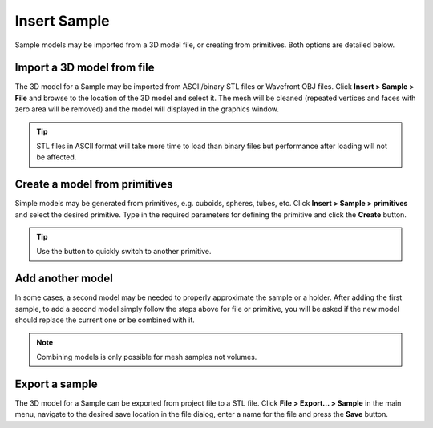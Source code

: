 #############
Insert Sample
#############
Sample models may be imported from a 3D model file, or creating from primitives. Both options are detailed below.

***************************
Import a 3D model from file
***************************
The 3D model for a Sample may be imported from ASCII/binary STL files or Wavefront OBJ files. Click
**Insert > Sample > File** and browse to the location of the 3D model and select it. The mesh will be cleaned
(repeated vertices and faces with zero area will be removed) and the model will displayed in the graphics window.

.. tip::
   STL files in ASCII format will take more time to load than binary files but
   performance after loading will not be affected.

******************************
Create a model from primitives
******************************
Simple models may be generated from primitives, e.g. cuboids, spheres, tubes, etc. Click
**Insert > Sample > primitives** and select the desired primitive. Type in the required parameters for defining
the primitive and click the **Create** button.

.. image:: images/insert_primitive.png
   :scale: 80
   :alt: Insert Primitive Window
   :align: center

.. tip::
    Use the |arrow| button to quickly switch to another primitive.

*****************
Add another model
*****************
In some cases, a second model may be needed to properly approximate the sample or a holder. After adding the first sample,
to add a second model simply follow the steps above for file or primitive, you will be asked if the new model should replace
the current one or be combined with it.

.. image:: images/another_model.png
   :scale: 80
   :alt: Add model confirmation dialog
   :align: center

.. note::
    Combining models is only possible for mesh samples not volumes.


***************
Export a sample
***************
The 3D model for a Sample can be exported from project file to a STL file. Click **File > Export... > Sample** in the
main menu, navigate to the desired save location in the file dialog, enter a name for the file and press the **Save**
button.


.. |arrow| image:: images/arrow.png
            :scale: 10

.. |delete| image:: images/cross.png
            :scale: 10

.. |merge| image:: images/merge.png
            :scale: 10

.. |change main| image:: images/merge.png
            :scale: 10

